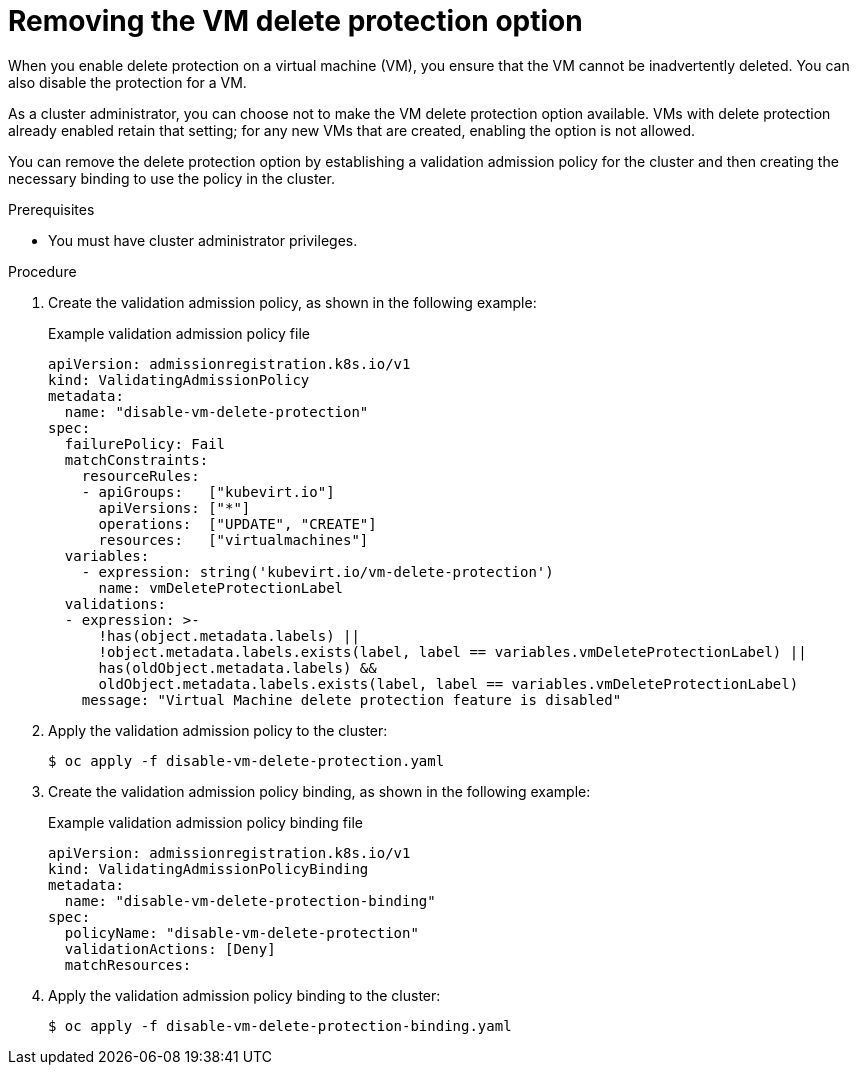 // Module included in the following assemblies:
//
// * virt/managing-vms/virt-enabling-disabling-vm-delete-protection.adoc

:_mod-docs-content-type: PROCEDURE
[id="virt-removing-vm-delete-protection_{context}"]

= Removing the VM delete protection option

When you enable delete protection on a virtual machine (VM), you ensure that the VM cannot be inadvertently deleted. You can also disable the protection for a VM.

As a cluster administrator, you can choose not to make the VM delete protection option available. VMs with delete protection already enabled retain that setting; for any new VMs that are created, enabling the option is not allowed.

You can remove the delete protection option by establishing a validation admission policy for the cluster and then creating the necessary binding to use the policy in the cluster.

.Prerequisites

* You must have cluster administrator privileges.

.Procedure

. Create the validation admission policy, as shown in the following example:
+
.Example validation admission policy file
[source,yaml]
----
apiVersion: admissionregistration.k8s.io/v1
kind: ValidatingAdmissionPolicy
metadata:
  name: "disable-vm-delete-protection"
spec:
  failurePolicy: Fail
  matchConstraints:
    resourceRules:
    - apiGroups:   ["kubevirt.io"]
      apiVersions: ["*"]
      operations:  ["UPDATE", "CREATE"]
      resources:   ["virtualmachines"]
  variables:
    - expression: string('kubevirt.io/vm-delete-protection')
      name: vmDeleteProtectionLabel
  validations:
  - expression: >-
      !has(object.metadata.labels) ||
      !object.metadata.labels.exists(label, label == variables.vmDeleteProtectionLabel) ||
      has(oldObject.metadata.labels) &&
      oldObject.metadata.labels.exists(label, label == variables.vmDeleteProtectionLabel)
    message: "Virtual Machine delete protection feature is disabled"
----

. Apply the validation admission policy to the cluster:
+
[source,terminal]
----
$ oc apply -f disable-vm-delete-protection.yaml
----

. Create the validation admission policy binding, as shown in the following example:
+
.Example validation admission policy binding file
[source,yaml]
----
apiVersion: admissionregistration.k8s.io/v1
kind: ValidatingAdmissionPolicyBinding
metadata:
  name: "disable-vm-delete-protection-binding"
spec:
  policyName: "disable-vm-delete-protection"
  validationActions: [Deny]
  matchResources:
----

. Apply the validation admission policy binding to the cluster:
+
[source,terminal]
----
$ oc apply -f disable-vm-delete-protection-binding.yaml
----